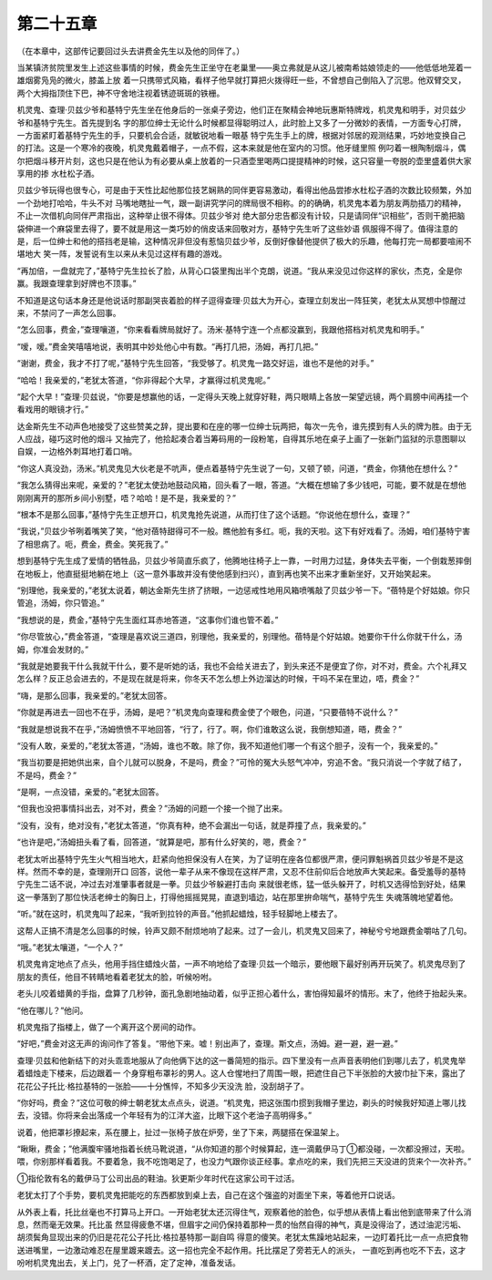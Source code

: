 第二十五章
==========

（在本章中，这部传记要回过头去讲费金先生以及他的同伴了。）

当某镇济贫院里发生上述这些事情的时候，费金先生正坐守在老巢里——奥立弗就是从这儿被南希姑娘领走的——他低低地笼着一雄烟雾凫凫的微火，膝盖上放 着一只携带式风箱，看样子他早就打算把火拨得旺一些，不曾想自己倒陷入了沉思。他双臂交叉，两个大拇指顶住下巴，神不守舍地注视着锈迹斑斑的铁栅。

机灵鬼、查理·贝兹少爷和基特宁先生坐在他身后的一张桌子旁边，他们正在聚精会神地玩惠斯特牌戏，机灵鬼和明手，对贝兹少爷和基特宁先生。首先提到名 字的那位绅士无论什么时候都显得聪明过人，此时脸上又多了一分微妙的表情，一方面专心打牌，一方面紧盯着基特宁先生的手，只要机会合适，就敏锐地看一眼基 特宁先生手上的牌，根据对邻居的观测结果，巧妙地变换自己的打法。这是一个寒冷的夜晚，机灵鬼戴着帽子，一点不假，这本来就是他在室内的习惯。他牙缝里照 例叼着一根陶制烟斗，偶尔把烟斗移开片刻，这也只是在他认为有必要从桌上放着的一只酒壶里喝两口提提精神的时候，这只容量一夸脱的壶里盛着供大家享用的掺 水杜松子酒。

贝兹少爷玩得也很专心，可是由于天性比起他那位技艺娴熟的同伴更容易激动，看得出他品尝掺水杜松子酒的次数比较频繁，外加一个劲地打哈哈，牛头不对 马嘴地瞎扯一气，跟一副讲究学问的牌局很不相称。的的确确，机灵鬼本着为朋友两肋插刀的精神，不止一次借机向同伴严肃指出，这种举止很不得体。贝兹少爷对 绝大部分忠告都没有计较，只是请同伴“识相些”，否则干脆把脑袋伸进一个麻袋里去得了，要不就是用这一类巧妙的俏皮话来回敬对方，基特宁先生听了这些妙语 佩服得不得了。值得注意的是，后一位绅士和他的搭挡老是输，这种情况非但没有惹恼贝兹少爷，反倒好像替他提供了极大的乐趣，他每打完一局都要喧闹不堪地大 笑一阵，发誓说有生以来从未见过这样有趣的游戏。

“再加倍，一盘就完了，”基特宁先生拉长了脸，从背心口袋里掏出半个克朗，说道。“我从来没见过你这样的家伙，杰克，全是你赢。我跟查理拿到好牌也不顶事。”

不知道是这句话本身还是他说话时那副哭丧着脸的样子逗得查理·贝兹大为开心，查理立刻发出一阵狂笑，老犹太从冥想中惊醒过来，不禁问了一声怎么回事。

“怎么回事，费金，”查理嚷道，“你来看看牌局就好了。汤米·基特宁连一个点都没赢到，我跟他搭档对机灵鬼和明手。”

“嗳，嗳。”费金笑嘻嘻地说，表明其中妙处他心中有数。“再打几把，汤姆，再打几把。”

“谢谢，费金，我才不打了呢，”基特宁先生回答，“我受够了。机灵鬼一路交好运，谁也不是他的对手。”

“哈哈！我亲爱的，”老犹太答道，“你非得起个大早，才赢得过机灵鬼呢。”

“起个大早！”查理·贝兹说，“你要是想赢他的话，一定得头天晚上就穿好鞋，两只眼睛上各放一架望远镜，两个肩膀中间再挂一个看戏用的眼镜才行。”

达金斯先生不动声色地接受了这些赞美之辞，提出要和在座的哪一位绅士玩两把，每次一先令，谁先摸到有人头的牌为胜。由于无人应战，碰巧这时他的烟斗 又抽完了，他拾起凑合着当筹码用的一段粉笔，自得其乐地在桌子上画了一张新门监狱的示意图聊以自娱，一边格外刺耳地打着口哨。

“你这人真没劲，汤米。”机灵鬼见大伙老是不吭声，便点着基特宁先生说了一句，又顿了顿，问道，“费金，你猜他在想什么？”

“我怎么猜得出来呢，亲爱的？”老犹太使劲地鼓动风箱，回头看了一眼，答道。“大概在想输了多少钱吧，可能，要不就是在想他刚刚离开的那所乡间小别墅，唔？哈哈！是不是，我亲爱的？”

“根本不是那么回事，”基恃宁先生正想开口，机灵鬼抢先说道，从而打住了这个话题。“你说他在想什么，查理？”

“我说，”贝兹少爷咧着嘴笑了笑，“他对蓓特甜得可不一般。瞧他脸有多红。呃，我的天啦。这下有好戏看了。汤姆，咱们基特宁害了相思病了。呃，费金，费金。笑死我了。”

想到基特宁先生成了爱情的牺牲品，贝兹少爷简直乐疯了，他腾地往椅子上一靠，一时用力过猛，身体失去平衡，一个倒栽葱摔倒在地板上，他直挺挺地躺在地上（这一意外事故并没有使他感到扫兴），直到再也笑不出来才重新坐好，又开始笑起来。

“别理他，我亲爱的，”老犹太说着，朝达金斯先生挤了挤眼，一边惩戒性地用风箱喷嘴敲了贝兹少爷一下。“蓓特是个好姑娘。你只管追，汤姆，你只管追。”

“我想说的是，费金，”基特宁先生面红耳赤地答道，“这事你们谁也管不着。”

“你尽管放心，”费金答道，“查理是喜欢说三道四，别理他，我亲爱的，别理他。蓓特是个好姑娘。她要你干什么你就干什么，汤姆，你准会发财的。”

“我就是她要我干什么我就干什么，要不是听她的话，我也不会给关进去了，到头来还不是便宜了你，对不对，费金。六个礼拜又怎么样？反正总会进去的，不是现在就是将来，你冬天不怎么想上外边溜达的时候，干吗不呆在里边，唔，费金？”

“嗨，是那么回事，我亲爱的。”老犹太回答。

“你就是再进去一回也不在乎，汤姆，是吧？”机灵鬼向查理和费金使了个眼色，问道，“只要蓓特不说什么？”

“我就是想说我不在乎，”汤姆愤愤不平地回答，“行了，行了。啊，你们谁敢这么说，我倒想知道，晤，费金？”

“没有人敢，亲爱的，”老犹太答道，“汤姆，谁也不敢。除了你，我不知道他们哪一个有这个胆子，没有一个，我亲爱的。”

“我当初要是把她供出来，自个儿就可以脱身，不是吗，费金？”可怜的冤大头怒气冲冲，穷追不舍。“我只消说一个字就了结了，不是吗，费金？”

“是啊，一点没错，亲爱的。”老犹太回答。

“但我也没把事情抖出去，对不对，费金？”汤姆的问题一个接一个抛了出来。

“没有，没有，绝对没有，”老犹太答道，“你真有种，绝不会漏出一句话，就是莽撞了点，我亲爱的。”

“也许是吧，”汤姆扭头看了看，回答道，“就算是吧，那有什么好笑的，嗯，费金？”

老犹太听出基特宁先生火气相当地大，赶紧向他担保没有人在笑，为了证明在座各位都很严肃，便问罪魁祸首贝兹少爷是不是这样。然而不幸的是，查理刚开口 回答，说他一辈子从来不像现在这样严肃，又忍不住前仰后合地放声大笑起来。备受羞辱的基特宁先生二话不说，冲过去对准肇事者就是一拳。贝兹少爷躲避打击向 来就很老练，猛一低头躲开了，时机又选得恰到好处，结果这一拳落到了那位快活老绅士的胸日上，打得他摇摇晃晃，直退到墙边，站在那里拚命喘气，基特宁先生 失魂落魄地望着他。

“听。”就在这时，机灵鬼叫了起来，“我听到拉铃的声音。”他抓起蜡烛，轻手轻脚地上楼去了。

这帮人正搞不清是怎么回事的时候，铃声又颇不耐烦地响了起来。过了一会儿，机灵鬼又回来了，神秘兮兮地跟费金嚼咕了几句。

“哦。”老犹太嚷道，“一个人？”

机灵鬼肯定地点了点头，他用手挡住蜡烛火苗，一声不响地给了查理·贝兹一个暗示，要他眼下最好别再开玩笑了。机灵鬼尽到了朋友的责任，他目不转睛地看着老犹太的脸，听候吩咐。

老头儿咬着蜡黄的手指，盘算了几秒钟，面孔急剧地抽动着，似乎正担心着什么，害怕得知最坏的情形。末了，他终于抬起头来。

“他在哪儿？”他问。

机灵鬼指了指楼上，做了一个离开这个房间的动作。

“好吧，”费金对这无声的询问作了答复。“带他下来。嘘！别出声了，查理。斯文点，汤姆。避一避，避一避。”

查理·贝兹和他新结下的对头乖乖地服从了向他俩下达的这一番简短的指示。四下里没有一点声音表明他们到哪儿去了，机灵鬼举着蜡烛走下楼来，后边跟着一 个身穿粗布罩衫的男人。这人仓惺地扫了周围一眼，把遮住自己下半张脸的大披巾扯下来，露出了花花公子托比·格拉基特的一张脸——十分憔悴，不知多少天没洗 脸，没刮胡子了。

“你好吗，费金？”这位可敬的绅士朝老犹太点点头，说道。“机灵鬼，把这张围巾掼到我帽子里边，剃头的时候我好知道上哪儿找去，没错。你将来会出落成一个年轻有为的江洋大盗，比眼下这个老油子高明得多。”

说着，他把罩衫撩起来，系在腰上，扯过一张椅子放在炉旁，坐了下来，两腿搭在保温架上。

“瞅瞅，费金；”他满腹牢骚地指着长统马靴说道，“从你知道的那个时候算起，连一滴戴伊马丁①都没碰，一次都没擦过，天啦。喂，你别那样看着我。不要着急，我不吃饱喝足了，也没力气跟你谈正经事。拿点吃的来，我们先把三天没进的货来个一次补齐。”

①指伦敦有名的戴伊马丁公司出品的鞋油。狄更斯少年时代在这家公司干过活。

老犹太打了个手势，要机灵鬼把能吃的东西都放到桌上去，自己在这个强盗的对面坐下来，等着他开口说话。

从外表上看，托比丝毫也不打算马上开口。一开始老犹太还沉得住气，观察着他的脸色，似乎想从表情上看出他到底带来了什么消息，然而毫无效果。托比虽 然显得疲惫不堪，但眉宇之间仍保持着那种一贯的怡然自得的神气，真是没得治了，透过油泥污垢、胡须鬓角显现出来的仍旧是花花公子托比·格拉基特那一副自鸣 得意的傻笑。老犹太焦躁地站起来，一边盯着托比一点一点把食物送进嘴里，一边激动难忍在屋里踱来踱去。这一招也完全不起作用。托比摆足了旁若无人的派头， 一直吃到再也吃不下去，这才吩咐机灵鬼出去，关上门，兑了一杯酒，定了定神，准备发话。
